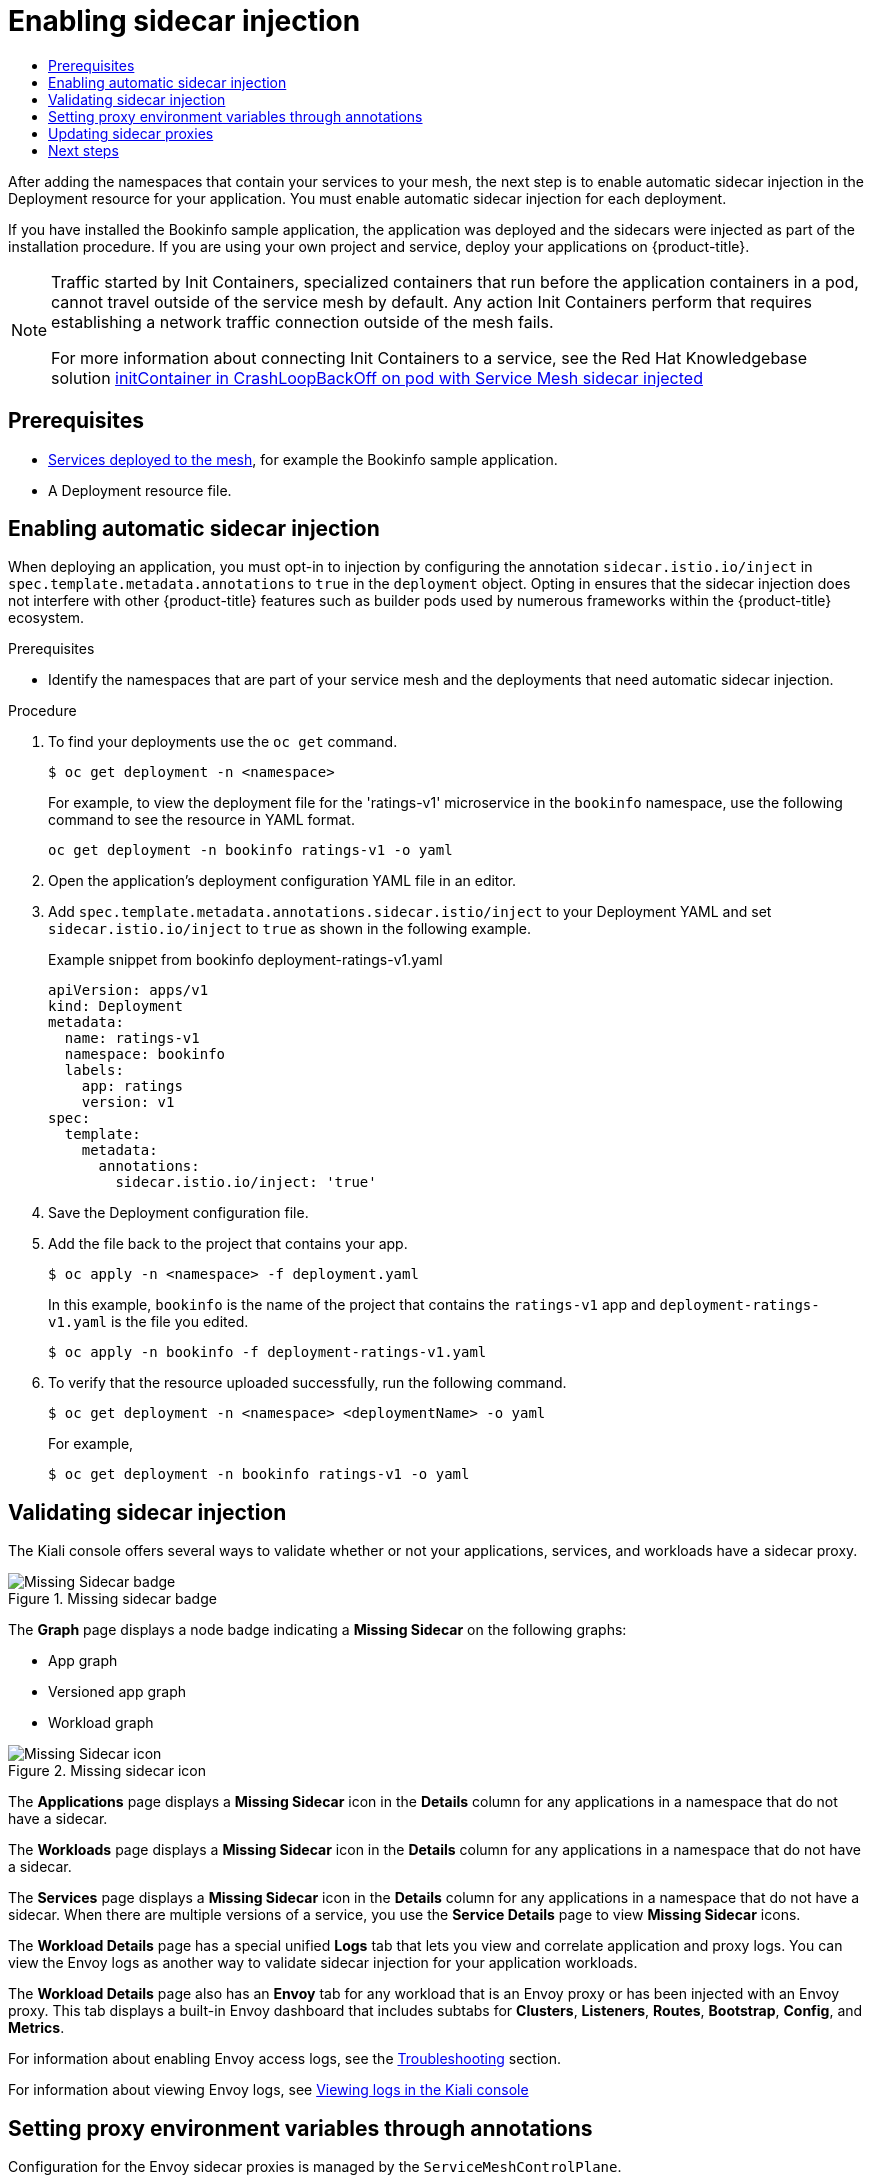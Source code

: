 :_mod-docs-content-type: ASSEMBLY
[id="deploying-applications-ossm"]
= Enabling sidecar injection
// The {product-title} attribute provides the context-sensitive name of the relevant OpenShift distribution, for example, "OpenShift Container Platform" or "OKD". The {product-version} attribute provides the product version relative to the distribution, for example "4.9".
// {product-title} and {product-version} are parsed when AsciiBinder queries the _distro_map.yml file in relation to the base branch of a pull request.
// See https://github.com/openshift/openshift-docs/blob/main/contributing_to_docs/doc_guidelines.adoc#product-name-and-version for more information on this topic.
// Other common attributes are defined in the following lines:
:data-uri:
:icons:
:experimental:
:toc: macro
:toc-title:
:imagesdir: images
:prewrap!:
:op-system-first: Red Hat Enterprise Linux CoreOS (RHCOS)
:op-system: RHCOS
:op-system-lowercase: rhcos
:op-system-base: RHEL
:op-system-base-full: Red Hat Enterprise Linux (RHEL)
:op-system-version: 8.x
:tsb-name: Template Service Broker
:kebab: image:kebab.png[title="Options menu"]
:rh-openstack-first: Red Hat OpenStack Platform (RHOSP)
:rh-openstack: RHOSP
:ai-full: Assisted Installer
:ai-version: 2.3
:cluster-manager-first: Red Hat OpenShift Cluster Manager
:cluster-manager: OpenShift Cluster Manager
:cluster-manager-url: link:https://console.redhat.com/openshift[OpenShift Cluster Manager Hybrid Cloud Console]
:cluster-manager-url-pull: link:https://console.redhat.com/openshift/install/pull-secret[pull secret from the Red Hat OpenShift Cluster Manager]
:insights-advisor-url: link:https://console.redhat.com/openshift/insights/advisor/[Insights Advisor]
:hybrid-console: Red Hat Hybrid Cloud Console
:hybrid-console-second: Hybrid Cloud Console
:oadp-first: OpenShift API for Data Protection (OADP)
:oadp-full: OpenShift API for Data Protection
:oc-first: pass:quotes[OpenShift CLI (`oc`)]
:product-registry: OpenShift image registry
:rh-storage-first: Red Hat OpenShift Data Foundation
:rh-storage: OpenShift Data Foundation
:rh-rhacm-first: Red Hat Advanced Cluster Management (RHACM)
:rh-rhacm: RHACM
:rh-rhacm-version: 2.8
:sandboxed-containers-first: OpenShift sandboxed containers
:sandboxed-containers-operator: OpenShift sandboxed containers Operator
:sandboxed-containers-version: 1.3
:sandboxed-containers-version-z: 1.3.3
:sandboxed-containers-legacy-version: 1.3.2
:cert-manager-operator: cert-manager Operator for Red Hat OpenShift
:secondary-scheduler-operator-full: Secondary Scheduler Operator for Red Hat OpenShift
:secondary-scheduler-operator: Secondary Scheduler Operator
// Backup and restore
:velero-domain: velero.io
:velero-version: 1.11
:launch: image:app-launcher.png[title="Application Launcher"]
:mtc-short: MTC
:mtc-full: Migration Toolkit for Containers
:mtc-version: 1.8
:mtc-version-z: 1.8.0
// builds (Valid only in 4.11 and later)
:builds-v2title: Builds for Red Hat OpenShift
:builds-v2shortname: OpenShift Builds v2
:builds-v1shortname: OpenShift Builds v1
//gitops
:gitops-title: Red Hat OpenShift GitOps
:gitops-shortname: GitOps
:gitops-ver: 1.1
:rh-app-icon: image:red-hat-applications-menu-icon.jpg[title="Red Hat applications"]
//pipelines
:pipelines-title: Red Hat OpenShift Pipelines
:pipelines-shortname: OpenShift Pipelines
:pipelines-ver: pipelines-1.12
:pipelines-version-number: 1.12
:tekton-chains: Tekton Chains
:tekton-hub: Tekton Hub
:artifact-hub: Artifact Hub
:pac: Pipelines as Code
//odo
:odo-title: odo
//OpenShift Kubernetes Engine
:oke: OpenShift Kubernetes Engine
//OpenShift Platform Plus
:opp: OpenShift Platform Plus
//openshift virtualization (cnv)
:VirtProductName: OpenShift Virtualization
:VirtVersion: 4.14
:KubeVirtVersion: v0.59.0
:HCOVersion: 4.14.0
:CNVNamespace: openshift-cnv
:CNVOperatorDisplayName: OpenShift Virtualization Operator
:CNVSubscriptionSpecSource: redhat-operators
:CNVSubscriptionSpecName: kubevirt-hyperconverged
:delete: image:delete.png[title="Delete"]
//distributed tracing
:DTProductName: Red Hat OpenShift distributed tracing platform
:DTShortName: distributed tracing platform
:DTProductVersion: 2.9
:JaegerName: Red Hat OpenShift distributed tracing platform (Jaeger)
:JaegerShortName: distributed tracing platform (Jaeger)
:JaegerVersion: 1.47.0
:OTELName: Red Hat OpenShift distributed tracing data collection
:OTELShortName: distributed tracing data collection
:OTELOperator: Red Hat OpenShift distributed tracing data collection Operator
:OTELVersion: 0.81.0
:TempoName: Red Hat OpenShift distributed tracing platform (Tempo)
:TempoShortName: distributed tracing platform (Tempo)
:TempoOperator: Tempo Operator
:TempoVersion: 2.1.1
//logging
:logging-title: logging subsystem for Red Hat OpenShift
:logging-title-uc: Logging subsystem for Red Hat OpenShift
:logging: logging subsystem
:logging-uc: Logging subsystem
//serverless
:ServerlessProductName: OpenShift Serverless
:ServerlessProductShortName: Serverless
:ServerlessOperatorName: OpenShift Serverless Operator
:FunctionsProductName: OpenShift Serverless Functions
//service mesh v2
:product-dedicated: Red Hat OpenShift Dedicated
:product-rosa: Red Hat OpenShift Service on AWS
:SMProductName: Red Hat OpenShift Service Mesh
:SMProductShortName: Service Mesh
:SMProductVersion: 2.4.4
:MaistraVersion: 2.4
//Service Mesh v1
:SMProductVersion1x: 1.1.18.2
//Windows containers
:productwinc: Red Hat OpenShift support for Windows Containers
// Red Hat Quay Container Security Operator
:rhq-cso: Red Hat Quay Container Security Operator
// Red Hat Quay
:quay: Red Hat Quay
:sno: single-node OpenShift
:sno-caps: Single-node OpenShift
//TALO and Redfish events Operators
:cgu-operator-first: Topology Aware Lifecycle Manager (TALM)
:cgu-operator-full: Topology Aware Lifecycle Manager
:cgu-operator: TALM
:redfish-operator: Bare Metal Event Relay
//Formerly known as CodeReady Containers and CodeReady Workspaces
:openshift-local-productname: Red Hat OpenShift Local
:openshift-dev-spaces-productname: Red Hat OpenShift Dev Spaces
// Factory-precaching-cli tool
:factory-prestaging-tool: factory-precaching-cli tool
:factory-prestaging-tool-caps: Factory-precaching-cli tool
:openshift-networking: Red Hat OpenShift Networking
// TODO - this probably needs to be different for OKD
//ifdef::openshift-origin[]
//:openshift-networking: OKD Networking
//endif::[]
// logical volume manager storage
:lvms-first: Logical volume manager storage (LVM Storage)
:lvms: LVM Storage
//Operator SDK version
:osdk_ver: 1.31.0
//Operator SDK version that shipped with the previous OCP 4.x release
:osdk_ver_n1: 1.28.0
//Next-gen (OCP 4.14+) Operator Lifecycle Manager, aka "v1"
:olmv1: OLM 1.0
:olmv1-first: Operator Lifecycle Manager (OLM) 1.0
:ztp-first: GitOps Zero Touch Provisioning (ZTP)
:ztp: GitOps ZTP
:3no: three-node OpenShift
:3no-caps: Three-node OpenShift
:run-once-operator: Run Once Duration Override Operator
// Web terminal
:web-terminal-op: Web Terminal Operator
:devworkspace-op: DevWorkspace Operator
:secrets-store-driver: Secrets Store CSI driver
:secrets-store-operator: Secrets Store CSI Driver Operator
//AWS STS
:sts-first: Security Token Service (STS)
:sts-full: Security Token Service
:sts-short: STS
//Cloud provider names
//AWS
:aws-first: Amazon Web Services (AWS)
:aws-full: Amazon Web Services
:aws-short: AWS
//GCP
:gcp-first: Google Cloud Platform (GCP)
:gcp-full: Google Cloud Platform
:gcp-short: GCP
//alibaba cloud
:alibaba: Alibaba Cloud
// IBM Cloud VPC
:ibmcloudVPCProductName: IBM Cloud VPC
:ibmcloudVPCRegProductName: IBM(R) Cloud VPC
// IBM Cloud
:ibm-cloud-bm: IBM Cloud Bare Metal (Classic)
:ibm-cloud-bm-reg: IBM Cloud(R) Bare Metal (Classic)
// IBM Power
:ibmpowerProductName: IBM Power
:ibmpowerRegProductName: IBM(R) Power
// IBM zSystems
:ibmzProductName: IBM Z
:ibmzRegProductName: IBM(R) Z
:linuxoneProductName: IBM(R) LinuxONE
//Azure
:azure-full: Microsoft Azure
:azure-short: Azure
//vSphere
:vmw-full: VMware vSphere
:vmw-short: vSphere
//Oracle
:oci-first: Oracle(R) Cloud Infrastructure
:oci: OCI
:ocvs-first: Oracle(R) Cloud VMware Solution (OCVS)
:ocvs: OCVS
:context: deploying-applications-ossm

toc::[]

After adding the namespaces that contain your services to your mesh, the next step is to enable automatic sidecar injection in the Deployment resource for your application. You must enable automatic sidecar injection for each deployment.

If you have installed the Bookinfo sample application, the application was deployed and the sidecars were injected as part of the installation procedure. If you are using your own project and service, deploy your applications on {product-title}.


[NOTE]
====
Traffic started by Init Containers, specialized containers that run before the application containers in a pod, cannot travel outside of the service mesh by default. Any action Init Containers perform that requires establishing a network traffic connection outside of the mesh fails.

For more information about connecting Init Containers to a service, see the Red Hat Knowledgebase solution link:https://access.redhat.com/solutions/6653601[initContainer in CrashLoopBackOff on pod with Service Mesh sidecar injected]
====

== Prerequisites

* xref:../../service_mesh/v2x/ossm-create-mesh.adoc#ossm-tutorial-bookinfo-overview_ossm-create-mesh[Services deployed to the mesh], for example the Bookinfo sample application.

* A Deployment resource file.

:leveloffset: +1

// Module included in the following assemblies:
//
// * service_mesh/v1x/prepare-to-deploy-applications-ossm.adoc
// * service_mesh/v2x/prepare-to-deploy-applications-ossm.adoc

:_mod-docs-content-type: PROCEDURE
[id="ossm-automatic-sidecar-injection_{context}"]
= Enabling automatic sidecar injection

When deploying an application, you must opt-in to injection by configuring the annotation `sidecar.istio.io/inject` in `spec.template.metadata.annotations` to `true` in the `deployment` object. Opting in ensures that the sidecar injection does not interfere with other {product-title} features such as builder pods used by numerous frameworks within the {product-title} ecosystem.

.Prerequisites

* Identify the namespaces that are part of your service mesh and the deployments that need automatic sidecar injection.

.Procedure

. To find your deployments use the `oc get` command.
+
[source,terminal]
----
$ oc get deployment -n <namespace>
----
+
For example, to view the deployment file for the 'ratings-v1' microservice in the `bookinfo` namespace, use the following command to see the resource in YAML format.
+
[source,terminal]
----
oc get deployment -n bookinfo ratings-v1 -o yaml
----
+
. Open the application's deployment configuration YAML file in an editor.

. Add `spec.template.metadata.annotations.sidecar.istio/inject` to your Deployment YAML and set `sidecar.istio.io/inject` to `true` as shown in the following example.
+
.Example snippet from bookinfo deployment-ratings-v1.yaml
[source,yaml]
----
apiVersion: apps/v1
kind: Deployment
metadata:
  name: ratings-v1
  namespace: bookinfo
  labels:
    app: ratings
    version: v1
spec:
  template:
    metadata:
      annotations:
        sidecar.istio.io/inject: 'true'
----
+
. Save the Deployment configuration file.

. Add the file back to the project that contains your app.
+
[source,terminal]
----
$ oc apply -n <namespace> -f deployment.yaml
----
+
In this example, `bookinfo` is the name of the project that contains the `ratings-v1` app and `deployment-ratings-v1.yaml` is the file you edited.
+
[source,terminal]
----
$ oc apply -n bookinfo -f deployment-ratings-v1.yaml
----
+
. To verify that the resource uploaded successfully, run the following command.
+
[source,terminal]
----
$ oc get deployment -n <namespace> <deploymentName> -o yaml
----
+
For example,
+
[source,terminal]
----
$ oc get deployment -n bookinfo ratings-v1 -o yaml
----

:leveloffset!:

:leveloffset: +1

////
This module included in the following assemblies:
* service_mesh/v2x/prepare-to-deploy-applications-ossm.adoc
////
:_mod-docs-content-type: CONCEPT
[id="ossm-validating-sidecar_{context}"]
= Validating sidecar injection

The Kiali console offers several ways to validate whether or not your applications, services, and workloads have a sidecar proxy.

.Missing sidecar badge
image::ossm-node-badge-missing-sidecar.svg[Missing Sidecar badge]

The *Graph* page displays a node badge indicating a *Missing Sidecar* on the following graphs:

* App graph
* Versioned app graph
* Workload graph

.Missing sidecar icon
image::ossm-icon-missing-sidecar.png[Missing Sidecar icon]

The *Applications* page displays a *Missing Sidecar* icon in the *Details* column for any applications in a namespace that do not have a sidecar.

The *Workloads* page displays a *Missing Sidecar* icon in the *Details* column for any applications in a namespace that do not have a sidecar.

The *Services* page displays a *Missing Sidecar* icon in the *Details* column for any applications in a namespace that do not have a sidecar. When there are multiple versions of a service, you use the *Service Details* page to view *Missing Sidecar* icons.

The *Workload Details* page has a special unified *Logs* tab that lets you view and correlate application and proxy logs. You can view the Envoy logs as another way to validate sidecar injection for your application workloads.

The *Workload Details* page also has an *Envoy* tab for any workload that is an Envoy proxy or has been injected with an Envoy proxy. This tab displays a built-in Envoy dashboard that includes subtabs for *Clusters*, *Listeners*, *Routes*, *Bootstrap*, *Config*, and *Metrics*.

:leveloffset!:

For information about enabling Envoy access logs, see the xref:../../service_mesh/v2x/ossm-troubleshooting-istio.adoc#enabling-envoy-access-logs[Troubleshooting] section.

For information about viewing Envoy logs, see xref:../../service_mesh/v2x/ossm-observability.adoc#ossm-viewing-logs_observability[Viewing logs in the Kiali console]

:leveloffset: +1

// Module included in the following assemblies:
//
// * service_mesh/v1x/prepare-to-deploy-applications-ossm.adoc
// * service_mesh/v2x/prepare-to-deploy-applications-ossm.adoc

:_mod-docs-content-type: CONCEPT
[id="ossm-sidecar-injection-env-var_{context}"]
= Setting proxy environment variables through annotations

Configuration for the Envoy sidecar proxies is managed by the `ServiceMeshControlPlane`.

You can set environment variables for the sidecar proxy for applications by adding pod annotations to the deployment in the `injection-template.yaml` file. The environment variables are injected to the sidecar.

.Example injection-template.yaml
[source,yaml]
----
apiVersion: apps/v1
kind: Deployment
metadata:
  name: resource
spec:
  replicas: 7
  selector:
    matchLabels:
      app: resource
  template:
    metadata:
      annotations:
        sidecar.maistra.io/proxyEnv: "{ \"maistra_test_env\": \"env_value\", \"maistra_test_env_2\": \"env_value_2\" }"
----

[WARNING]
====
You should never include `maistra.io/` labels and annotations when creating your own custom resources.  These labels and annotations indicate that the resources are generated and managed by the Operator. If you are copying content from an Operator-generated resource when creating your own resources, do not include labels or annotations that start with `maistra.io/`.  Resources that include these labels or annotations will be overwritten or deleted by the Operator during the next reconciliation.
====

:leveloffset!:

:leveloffset: +1

// Module included in the following assemblies:
//
// * service_mesh/v1x/prepare-to-deploy-applications-ossm.adoc
// * service_mesh/v2x/prepare-to-deploy-applications-ossm.adoc

:_mod-docs-content-type: PROCEDURE
[id="ossm-update-app-sidecar_{context}"]
= Updating sidecar proxies

In order to update the configuration for sidecar proxies the application administrator must restart the application pods.

If your deployment uses automatic sidecar injection, you can update the pod template in the deployment by adding or modifying an annotation. Run the following command to redeploy the pods:

[source,terminal]
----
$ oc patch deployment/<deployment> -p '{"spec":{"template":{"metadata":{"annotations":{"kubectl.kubernetes.io/restartedAt": "'`date -Iseconds`'"}}}}}'
----

If your deployment does not use automatic sidecar injection, you must manually update the sidecars by modifying the sidecar container image specified in the deployment or pod, and then restart the pods.

:leveloffset!:

== Next steps

Configure {SMProductName} features for your environment.

* xref:../../service_mesh/v2x/ossm-security.adoc#ossm-security[Security]
* xref:../../service_mesh/v2x/ossm-traffic-manage.adoc#ossm-routing-traffic[Traffic management]
* xref:../../service_mesh/v2x/ossm-observability.adoc#ossm-observability[Metrics, logs, and traces]

//# includes=_attributes/common-attributes,modules/ossm-automatic-sidecar-injection,modules/ossm-sidecar-validate-kiali,modules/ossm-sidecar-injection-env-var,modules/ossm-update-app-sidecar
